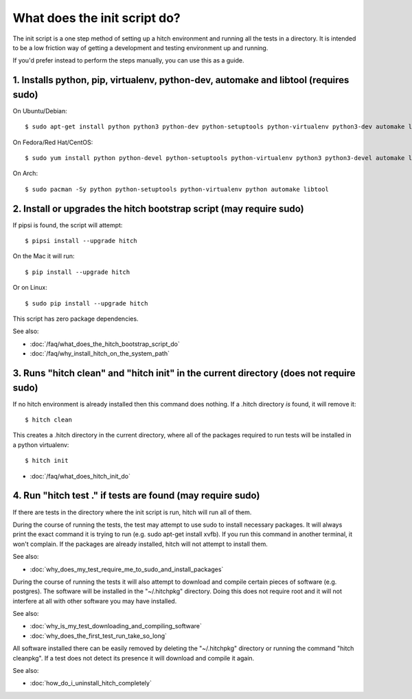 What does the init script do?
=============================

The init script is a one step method of setting up a hitch environment and running
all the tests in a directory. It is intended to be a low friction way of getting a
development and testing environment up and running.

If you'd prefer instead to perform the steps manually, you can use this as a guide.


1. Installs python, pip, virtualenv, python-dev, automake and libtool (requires sudo)
-------------------------------------------------------------------------------------

On Ubuntu/Debian::

  $ sudo apt-get install python python3 python-dev python-setuptools python-virtualenv python3-dev automake libtool

On Fedora/Red Hat/CentOS::

  $ sudo yum install python python-devel python-setuptools python-virtualenv python3 python3-devel automake libtool

On Arch::

  $ sudo pacman -Sy python python-setuptools python-virtualenv python automake libtool


2. Install or upgrades the hitch bootstrap script (may require sudo)
--------------------------------------------------------------------

If pipsi is found, the script will attempt::

  $ pipsi install --upgrade hitch

On the Mac it will run::

  $ pip install --upgrade hitch

Or on Linux::

  $ sudo pip install --upgrade hitch

This script has zero package dependencies.

See also:

* :doc:`/faq/what_does_the_hitch_bootstrap_script_do`
* :doc:`/faq/why_install_hitch_on_the_system_path`


3. Runs "hitch clean" and "hitch init" in the current directory (does not require sudo)
---------------------------------------------------------------------------------------

If no hitch environment is already installed then this command does nothing. If a .hitch
directory *is* found, it will remove it::

  $ hitch clean

This creates a .hitch directory in the current directory, where all of the
packages required to run tests will be installed in a python virtualenv::

  $ hitch init


* :doc:`/faq/what_does_hitch_init_do`


4. Run "hitch test ." if tests are found (may require sudo)
-----------------------------------------------------------

If there are tests in the directory where the init script is run, hitch will run all
of them.

During the course of running the tests, the test may attempt to use sudo to install
necessary packages. It will always print the exact command it is trying to run
(e.g. sudo apt-get install xvfb). If you run this command in another terminal, it
won't complain. If the packages are already installed, hitch will not attempt to
install them.

See also:

* :doc:`why_does_my_test_require_me_to_sudo_and_install_packages`

During the course of running the tests it will also attempt to download and compile
certain pieces of software (e.g. postgres). The software will be installed in the
"~/.hitchpkg" directory. Doing this does not require root and it will not interfere
at all with other software you may have installed.

See also:

* :doc:`why_is_my_test_downloading_and_compiling_software`
* :doc:`why_does_the_first_test_run_take_so_long`

All software installed there can be easily removed by deleting the "~/.hitchpkg"
directory or running the command "hitch cleanpkg". If a test does not detect its
presence it will download and compile it again.

See also:

* :doc:`how_do_i_uninstall_hitch_completely`

